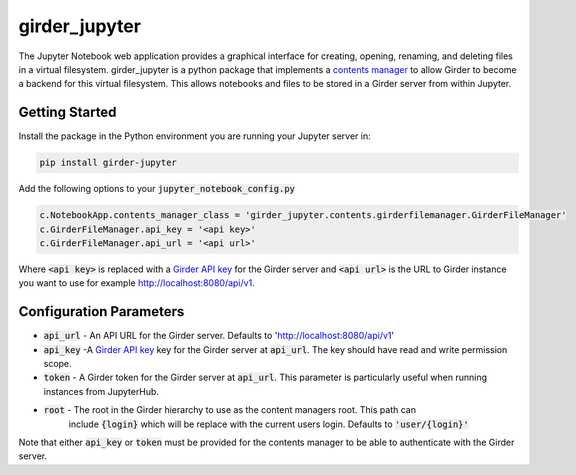 ==============
girder_jupyter
==============
|build-status| |pypi-version| |pypi-status|

The Jupyter Notebook web application provides a graphical interface for creating, opening, renaming, and deleting files in a virtual filesystem. girder_jupyter is a python package that implements a `contents manager <http://jupyter-notebook.readthedocs.io/en/latest/extending/contents.html>`_
to allow Girder to become a backend for this virtual filesystem. This allows notebooks and files to be stored
in a Girder server from within Jupyter.

Getting Started
===============

Install the package in the Python environment you are running your Jupyter server in:

.. code-block:: bash

    pip install girder-jupyter


Add the following options to your :code:`jupyter_notebook_config.py`

.. code-block:: python

    c.NotebookApp.contents_manager_class = 'girder_jupyter.contents.girderfilemanager.GirderFileManager'
    c.GirderFileManager.api_key = '<api key>'
    c.GirderFileManager.api_url = '<api url>'

Where :code:`<api key>` is replaced with a `Girder API key <https://girder.readthedocs.io/en/latest/user-guide.html?highlight=API%20Key#api-keys>`__ for the Girder server and :code:`<api url>` is the URL to Girder instance you want
to use for example http://localhost:8080/api/v1.

Configuration Parameters
========================

- :code:`api_url` - An API URL for the Girder server. Defaults to 'http://localhost:8080/api/v1'
- :code:`api_key` -A `Girder API key <https://girder.readthedocs.io/en/latest/user-guide.html?highlight=API%20Key#api-keys>`__ key for the Girder server at :code:`api_url`. The key should have read and write permission scope.
- :code:`token` - A Girder token for the Girder server at :code:`api_url`. This parameter is particularly useful when running instances from JupyterHub.
- :code:`root` - The root in the Girder hierarchy to use as the content managers root. This path can
                 include :code:`{login}` which will be replace with the current users login. Defaults to :code:`'user/{login}'`

Note that either :code:`api_key` or :code:`token` must be provided for the contents manager to be able to
authenticate with the Girder server.

.. |build-status| image:: https://circleci.com/gh/girder/girder_jupyter.png?style=shield
    :target: https://circleci.com/gh/girder/girder_jupyter
    :alt: Build Status

.. |pypi-version| image:: https://img.shields.io/pypi/v/girder-jupyter.svg
    :target: https://pypi.python.org/pypi/girder-jupyter/
    :alt: PyPI version

.. |pypi-status| image:: https://img.shields.io/pypi/status/girder-jupyter.svg
    :target: https://pypi.python.org/pypi/girder-jupyter/
    :alt: PyPI status


